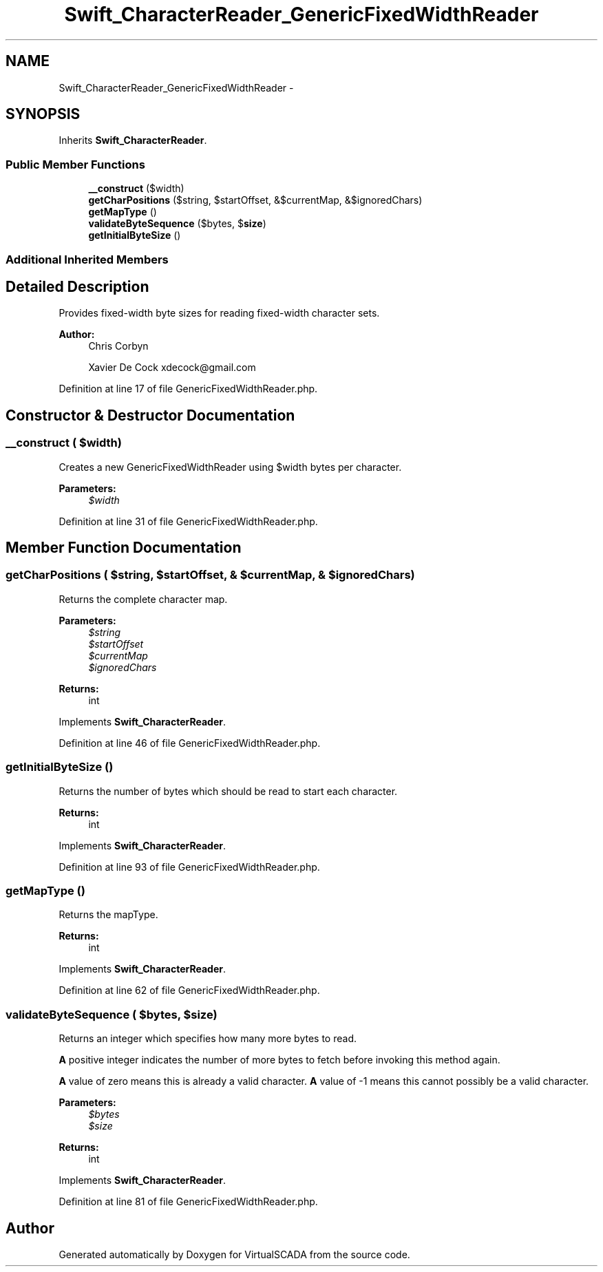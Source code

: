 .TH "Swift_CharacterReader_GenericFixedWidthReader" 3 "Tue Apr 14 2015" "Version 1.0" "VirtualSCADA" \" -*- nroff -*-
.ad l
.nh
.SH NAME
Swift_CharacterReader_GenericFixedWidthReader \- 
.SH SYNOPSIS
.br
.PP
.PP
Inherits \fBSwift_CharacterReader\fP\&.
.SS "Public Member Functions"

.in +1c
.ti -1c
.RI "\fB__construct\fP ($width)"
.br
.ti -1c
.RI "\fBgetCharPositions\fP ($string, $startOffset, &$currentMap, &$ignoredChars)"
.br
.ti -1c
.RI "\fBgetMapType\fP ()"
.br
.ti -1c
.RI "\fBvalidateByteSequence\fP ($bytes, $\fBsize\fP)"
.br
.ti -1c
.RI "\fBgetInitialByteSize\fP ()"
.br
.in -1c
.SS "Additional Inherited Members"
.SH "Detailed Description"
.PP 
Provides fixed-width byte sizes for reading fixed-width character sets\&.
.PP
\fBAuthor:\fP
.RS 4
Chris Corbyn 
.PP
Xavier De Cock xdecock@gmail.com 
.RE
.PP

.PP
Definition at line 17 of file GenericFixedWidthReader\&.php\&.
.SH "Constructor & Destructor Documentation"
.PP 
.SS "__construct ( $width)"
Creates a new GenericFixedWidthReader using $width bytes per character\&.
.PP
\fBParameters:\fP
.RS 4
\fI$width\fP 
.RE
.PP

.PP
Definition at line 31 of file GenericFixedWidthReader\&.php\&.
.SH "Member Function Documentation"
.PP 
.SS "getCharPositions ( $string,  $startOffset, & $currentMap, & $ignoredChars)"
Returns the complete character map\&.
.PP
\fBParameters:\fP
.RS 4
\fI$string\fP 
.br
\fI$startOffset\fP 
.br
\fI$currentMap\fP 
.br
\fI$ignoredChars\fP 
.RE
.PP
\fBReturns:\fP
.RS 4
int 
.RE
.PP

.PP
Implements \fBSwift_CharacterReader\fP\&.
.PP
Definition at line 46 of file GenericFixedWidthReader\&.php\&.
.SS "getInitialByteSize ()"
Returns the number of bytes which should be read to start each character\&.
.PP
\fBReturns:\fP
.RS 4
int 
.RE
.PP

.PP
Implements \fBSwift_CharacterReader\fP\&.
.PP
Definition at line 93 of file GenericFixedWidthReader\&.php\&.
.SS "getMapType ()"
Returns the mapType\&.
.PP
\fBReturns:\fP
.RS 4
int 
.RE
.PP

.PP
Implements \fBSwift_CharacterReader\fP\&.
.PP
Definition at line 62 of file GenericFixedWidthReader\&.php\&.
.SS "validateByteSequence ( $bytes,  $size)"
Returns an integer which specifies how many more bytes to read\&.
.PP
\fBA\fP positive integer indicates the number of more bytes to fetch before invoking this method again\&.
.PP
\fBA\fP value of zero means this is already a valid character\&. \fBA\fP value of -1 means this cannot possibly be a valid character\&.
.PP
\fBParameters:\fP
.RS 4
\fI$bytes\fP 
.br
\fI$size\fP 
.RE
.PP
\fBReturns:\fP
.RS 4
int 
.RE
.PP

.PP
Implements \fBSwift_CharacterReader\fP\&.
.PP
Definition at line 81 of file GenericFixedWidthReader\&.php\&.

.SH "Author"
.PP 
Generated automatically by Doxygen for VirtualSCADA from the source code\&.
